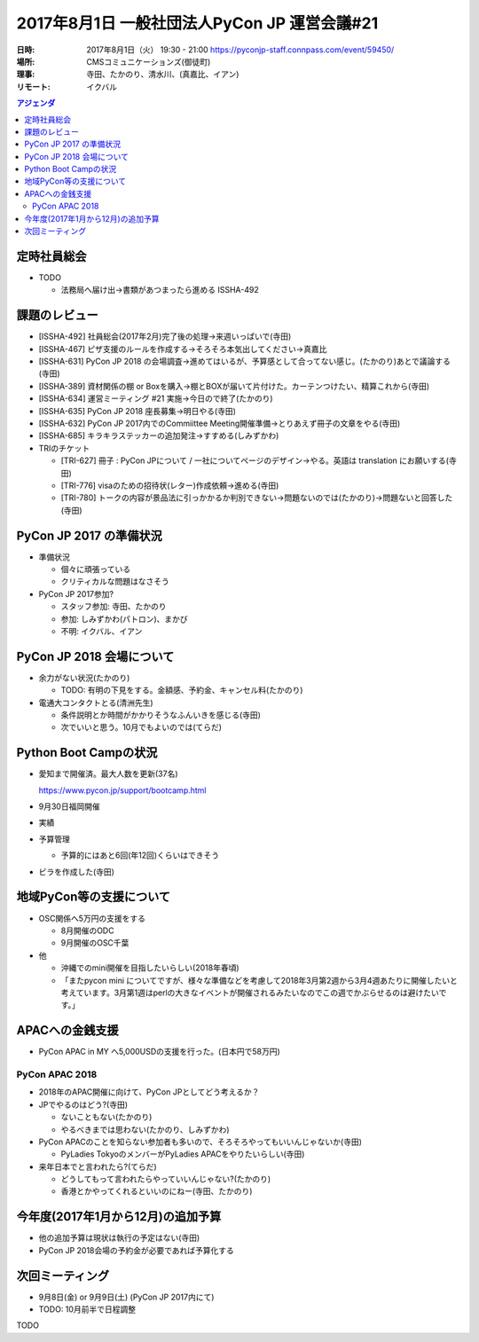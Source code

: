 ===============================================
 2017年8月1日 一般社団法人PyCon JP 運営会議#21
===============================================

:日時: 2017年8月1日（火） 19:30 - 21:00 https://pyconjp-staff.connpass.com/event/59450/
:場所: CMSコミュニケーションズ(御徒町)
:理事: 寺田、たかのり、清水川、(真嘉比、イアン)
:リモート: イクバル

.. contents:: アジェンダ
   :local:

定時社員総会
============
* TODO

  * 法務局へ届け出→書類があつまったら進める ISSHA-492

課題のレビュー
==============
* [ISSHA-492] 社員総会(2017年2月)完了後の処理→来週いっぱいで(寺田)
* [ISSHA-467] ピザ支援のルールを作成する→そろそろ本気出してください→真嘉比
* [ISSHA-631] PyCon JP 2018 の会場調査→進めてはいるが、予算感として合ってない感じ。(たかのり)あとで議論する(寺田)
* [ISSHA-389] 資材関係の棚 or Boxを購入→棚とBOXが届いて片付けた。カーテンつけたい、精算これから(寺田)
* [ISSHA-634] 運営ミーティング #21 実施→今日ので終了(たかのり)
* [ISSHA-635] PyCon JP 2018 座長募集→明日やる(寺田)
* [ISSHA-632] PyCon JP 2017内でのCommiittee Meeting開催準備→とりあえず冊子の文章をやる(寺田)
* [ISSHA-685] キラキラステッカーの追加発注→すすめる(しみずかわ)
* TRIのチケット

  * [TRI-627] 冊子 : PyCon JPについて / 一社についてページのデザイン→やる。英語は translation にお願いする(寺田)
  * [TRI-776] visaのための招待状(レター)作成依頼→進める(寺田)
  * [TRI-780] トークの内容が景品法に引っかかるか判別できない→問題ないのでは(たかのり)→問題ないと回答した(寺田)

PyCon JP 2017 の準備状況
========================
* 準備状況

  * 個々に頑張っている
  * クリティカルな問題はなさそう

* PyCon JP 2017参加?

  * スタッフ参加: 寺田、たかのり
  * 参加: しみずかわ(パトロン)、まかび
  * 不明: イクバル、イアン

PyCon JP 2018 会場について
==========================
* 余力がない状況(たかのり)

  * TODO: 有明の下見をする。金額感、予約金、キャンセル料(たかのり)
* 電通大コンタクトとる(清洲先生)

  * 条件説明とか時間がかかりそうなふんいきを感じる(寺田)
  * 次でいいと思う。10月でもよいのでは(てらだ)

Python Boot Campの状況
======================
* 愛知まで開催済。最大人数を更新(37名)

  https://www.pycon.jp/support/bootcamp.html
* 9月30日福岡開催
* 実績
* 予算管理

  * 予算的にはあと6回(年12回)くらいはできそう

* ビラを作成した(寺田)

地域PyCon等の支援について
=========================
* OSC関係へ5万円の支援をする

  * 8月開催のODC
  * 9月開催のOSC千葉

* 他

  * 沖縄でのmini開催を目指したいらしい(2018年春頃)
  * 「またpycon mini についてですが、様々な準備などを考慮して2018年3月第2週から3月4週あたりに開催したいと考えています。3月第1週はperlの大きなイベントが開催されるみたいなのでこの週でかぶらせるのは避けたいです。」

APACへの金銭支援
================
* PyCon APAC in MY へ5,000USDの支援を行った。(日本円で58万円)

PyCon APAC 2018
---------------
* 2018年のAPAC開催に向けて、PyCon JPとしてどう考えるか？
* JPでやるのはどう?(寺田)

  * ないこともない(たかのり)
  * やるべきまでは思わない(たかのり、しみずかわ)
* PyCon APACのことを知らない参加者も多いので、そろそろやってもいいんじゃないか(寺田)

  * PyLadies TokyoのメンバーがPyLadies APACをやりたいらしい(寺田)
* 来年日本でと言われたら?(てらだ)

  * どうしてもって言われたらやっていいんじゃない?(たかのり)
  * 香港とかやってくれるといいのにねー(寺田、たかのり)

今年度(2017年1月から12月)の追加予算
===================================
* 他の追加予算は現状は執行の予定はない(寺田)
* PyCon JP 2018会場の予約金が必要であれば予算化する

次回ミーティング
================
* 9月8日(金) or 9月9日(土) (PyCon JP 2017内にて)
* TODO: 10月前半で日程調整






TODO



